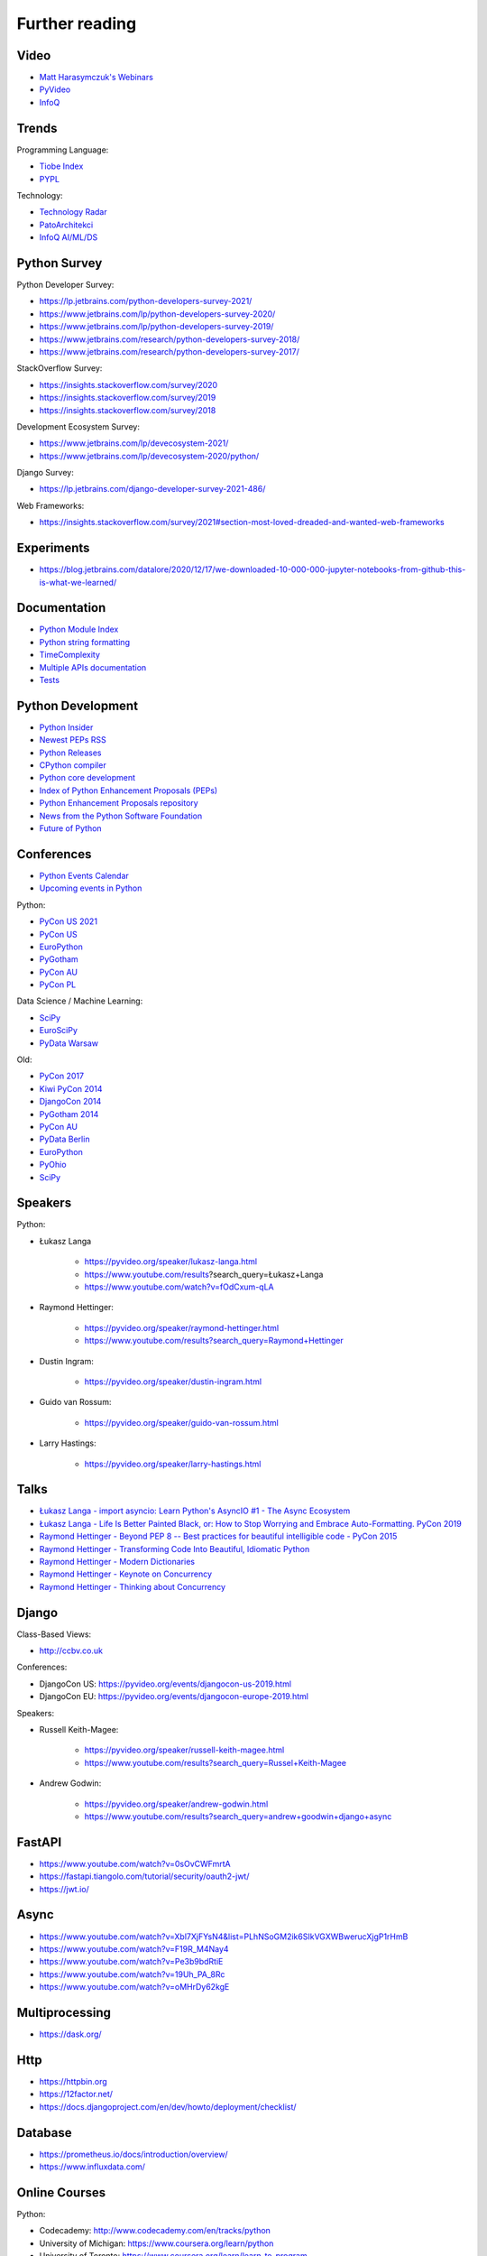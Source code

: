 Further reading
===============



Video
-----
* `Matt Harasymczuk's Webinars <https://www.youtube.com/playlist?list=PLv4THqSPE6meFeo_jNLgUVKkP40UstIQv>`_
* `PyVideo <https://pyvideo.org/>`_
* `InfoQ <https://www.infoq.com/python/>`_


Trends
------
Programming Language:

* `Tiobe Index <https://www.tiobe.com/tiobe-index/>`_
* `PYPL <https://pypl.github.io/PYPL.html>`_

Technology:

* `Technology Radar <https://www.thoughtworks.com/radar>`_
* `PatoArchitekci <https://www.youtube.com/c/PatoArchitekci/videos>`_
* `InfoQ AI/ML/DS <https://www.infoq.com/ai-ml-data-eng/>`_


Python Survey
-------------
Python Developer Survey:

* https://lp.jetbrains.com/python-developers-survey-2021/
* https://www.jetbrains.com/lp/python-developers-survey-2020/
* https://www.jetbrains.com/lp/python-developers-survey-2019/
* https://www.jetbrains.com/research/python-developers-survey-2018/
* https://www.jetbrains.com/research/python-developers-survey-2017/

StackOverflow Survey:

* https://insights.stackoverflow.com/survey/2020
* https://insights.stackoverflow.com/survey/2019
* https://insights.stackoverflow.com/survey/2018

Development Ecosystem Survey:

* https://www.jetbrains.com/lp/devecosystem-2021/
* https://www.jetbrains.com/lp/devecosystem-2020/python/

Django Survey:

* https://lp.jetbrains.com/django-developer-survey-2021-486/

Web Frameworks:

* https://insights.stackoverflow.com/survey/2021#section-most-loved-dreaded-and-wanted-web-frameworks


Experiments
-----------
* https://blog.jetbrains.com/datalore/2020/12/17/we-downloaded-10-000-000-jupyter-notebooks-from-github-this-is-what-we-learned/


Documentation
-------------
* `Python Module Index <https://docs.python.org/py-modindex.html>`_
* `Python string formatting <https://pyformat.info>`_
* `TimeComplexity <https://wiki.python.org/moin/TimeComplexity>`_
* `Multiple APIs documentation <http://devdocs.io>`_
* `Tests <https://wiki.python.org/moin/PythonTestingToolsTaxonomy>`_


Python Development
------------------
* `Python Insider <https://blog.python.org>`_
* `Newest PEPs RSS <http://www.python.org/dev/peps/peps.rss>`_
* `Python Releases <https://github.com/python/cpython/releases>`_
* `CPython compiler <https://github.com/python/cpython>`_
* `Python core development <https://discuss.python.org>`_
* `Index of Python Enhancement Proposals (PEPs) <https://www.python.org/dev/peps/>`_
* `Python Enhancement Proposals repository <https://github.com/python/peps>`_
* `News from the Python Software Foundation <https://pyfound.blogspot.com>`_
* `Future of Python <https://www.youtube.com/watch?v=fOdCxum-qLA>`_


Conferences
-----------
* `Python Events Calendar <https://www.python.org/events/python-events/>`_
* `Upcoming events in Python <http://crossweb.pl/wydarzenia/python/>`_

Python:

* `PyCon US 2021 <https://us.pycon.org/2021/speaking/>`_
* `PyCon US <https://pyvideo.org/events/pycon-us-2020.html>`_
* `EuroPython <https://pyvideo.org/events/europython-2019.html>`_
* `PyGotham <https://pyvideo.org/events/pygotham-2019.html>`_
* `PyCon AU <https://www.youtube.com/user/PyConAU>`_
* `PyCon PL <https://pyvideo.org/events/pycon-pl-2016.html>`_

Data Science / Machine Learning:

* `SciPy <https://pyvideo.org/events/scipy-2020.html>`_
* `EuroSciPy <https://pyvideo.org/events/euroscipy-2019.html>`_
* `PyData Warsaw <https://pyvideo.org/events/pydata-warsaw-2019.html>`_

Old:

* `PyCon 2017 <https://www.youtube.com/channel/UCrJhliKNQ8g0qoE_zvL8eVg>`_
* `Kiwi PyCon 2014 <https://www.youtube.com/playlist?list=PLBGl1tVyiWQSVwxne3yOH79uaSqgbnCqL>`_
* `DjangoCon 2014 <https://www.youtube.com/playlist?list=PLE7tQUdRKcybbNiuhLcc3h6WzmZGVBMr3>`_
* `PyGotham 2014 <https://www.youtube.com/channel/UC45KSayx_kwQAnhpaPAuVkw/videos>`_
* `PyCon AU <http://pyvideo.org/category/56/pycon-australia-2014>`_
* `PyData Berlin <http://pyvideo.org/category/55/pydata-berlin-2014>`_
* `EuroPython <http://pyvideo.org/category/54/europython-2014>`_
* `PyOhio <http://pyvideo.org/category/52/pyohio-2014>`_
* `SciPy <http://pyvideo.org/category/51/scipy-2014>`_


Speakers
--------
Python:

* Łukasz Langa

    * https://pyvideo.org/speaker/lukasz-langa.html
    * https://www.youtube.com/results?search_query=Łukasz+Langa
    * https://www.youtube.com/watch?v=fOdCxum-qLA

* Raymond Hettinger:

    * https://pyvideo.org/speaker/raymond-hettinger.html
    * https://www.youtube.com/results?search_query=Raymond+Hettinger

* Dustin Ingram:

    * https://pyvideo.org/speaker/dustin-ingram.html

* Guido van Rossum:

    * https://pyvideo.org/speaker/guido-van-rossum.html

* Larry Hastings:

    * https://pyvideo.org/speaker/larry-hastings.html


Talks
-----
* `Łukasz Langa - import asyncio: Learn Python's AsyncIO #1 - The Async Ecosystem <https://www.youtube.com/watch?v=Xbl7XjFYsN4>`_
* `Łukasz Langa - Life Is Better Painted Black, or: How to Stop Worrying and Embrace Auto-Formatting. PyCon 2019 <https://www.youtube.com/watch?v=esZLCuWs_2Y>`_
* `Raymond Hettinger - Beyond PEP 8 -- Best practices for beautiful intelligible code - PyCon 2015 <https://www.youtube.com/watch?v=wf-BqAjZb8M>`_
* `Raymond Hettinger - Transforming Code Into Beautiful, Idiomatic Python <https://www.youtube.com/watch?v=anrOzOapJ2E>`_
* `Raymond Hettinger - Modern Dictionaries <https://www.youtube.com/watch?v=p33CVV29OG8>`_
* `Raymond Hettinger - Keynote on Concurrency <https://www.youtube.com/watch?v=9zinZmE3Ogk>`_
* `Raymond Hettinger - Thinking about Concurrency <https://www.youtube.com/watch?v=Bv25Dwe84g0>`_


Django
------
Class-Based Views:

* http://ccbv.co.uk

Conferences:

* DjangoCon US: https://pyvideo.org/events/djangocon-us-2019.html
* DjangoCon EU: https://pyvideo.org/events/djangocon-europe-2019.html

Speakers:

* Russell Keith-Magee:

    * https://pyvideo.org/speaker/russell-keith-magee.html
    * https://www.youtube.com/results?search_query=Russel+Keith-Magee

* Andrew Godwin:

    * https://pyvideo.org/speaker/andrew-godwin.html
    * https://www.youtube.com/results?search_query=andrew+goodwin+django+async


FastAPI
-------
* https://www.youtube.com/watch?v=0sOvCWFmrtA
* https://fastapi.tiangolo.com/tutorial/security/oauth2-jwt/
* https://jwt.io/


Async
-----
* https://www.youtube.com/watch?v=Xbl7XjFYsN4&list=PLhNSoGM2ik6SIkVGXWBwerucXjgP1rHmB
* https://www.youtube.com/watch?v=F19R_M4Nay4
* https://www.youtube.com/watch?v=Pe3b9bdRtiE
* https://www.youtube.com/watch?v=19Uh_PA_8Rc
* https://www.youtube.com/watch?v=oMHrDy62kgE


Multiprocessing
---------------
* https://dask.org/


Http
----
* https://httpbin.org
* https://12factor.net/
* https://docs.djangoproject.com/en/dev/howto/deployment/checklist/


Database
--------
* https://prometheus.io/docs/introduction/overview/
* https://www.influxdata.com/


Online Courses
--------------
Python:

* Codecademy: http://www.codecademy.com/en/tracks/python
* University of Michigan: https://www.coursera.org/learn/python
* University of Toronto: https://www.coursera.org/learn/learn-to-program
* University of Michigan: https://www.coursera.org/learn/python-databases
* Rice University: https://www.coursera.org/learn/python-programming
* OReilly: http://shop.oreilly.com/product/110000448.do

Machine Learning and Data Science:

* https://www.youtube.com/user/sentdex
* https://www.youtube.com/watch?v=OGxgnH8y2NM&list=PLQVvvaa0QuDfKTOs3Keq_kaG2P55YRn5v
* https://www.youtube.com/watch?v=wQ8BIBpya2k&list=PLQVvvaa0QuDfhTox0AjmQ6tvTgMBZBEXN
* https://www.youtube.com/watch?v=nLw1RNvfElg&list=PLQVvvaa0QuDfSfqQuee6K8opKtZsh7sA9
* https://www.youtube.com/watch?v=Wo5dMEP_BbI&list=PLQVvvaa0QuDcjD5BAw2DxE6OF2tius3V3
* https://www.youtube.com/watch?v=mA5nwGoRAOo (+ cała playlista)
* (UC San Diego) https://www.edx.org/course/python-for-data-science
* (UC San Diego) https://www.edx.org/course/statistics-and-probability-in-data-science-using-python
* (MIT) https://www.edx.org/course/introduction-computer-science-mitx-6-00-1x-11
* (University of Michigan) https://www.coursera.org/learn/python-data
* (University of Michigan) https://www.coursera.org/learn/python-data-analysis
* (deeplearning.ai) https://www.coursera.org/learn/neural-networks-deep-learning
* (deeplearning.ai) https://www.coursera.org/specializations/deep-learning
* (University of Michigan) https://www.coursera.org/learn/python-machine-learning
* (University of Michigan) https://www.coursera.org/learn/python-text-mining
* (IBM) https://www.coursera.org/learn/python-for-applied-data-science
* (IBM) https://www.coursera.org/learn/data-analysis-with-python


Community
---------
* https://www.reddit.com/r/learnpython
* https://www.reddit.com/r/python
* https://www.reddit.com/r/learnprogramming
* https://www.reddit.com/r/programming


Testing
-------
* https://martinfowler.com/articles/microservice-testing/#testing-component-in-process-diagram


Books
-----
Algorithms:

* http://www.amazon.com/Introduction-Algorithms-Edition-Thomas-Cormen/dp/0262033844/
* http://www.amazon.com/Algorithms-4th-Edition-Robert-Sedgewick/dp/032157351X/

Databases:

* http://www.amazon.com/Database-Design-Mere-Mortals-Hands-/dp/0321884493/
* http://www.amazon.com/SQL-Antipatterns-Programming-Pragmatic-Programmers/dp/1934356557/
* http://www.amazon.com/C.-J.-Date/e/B000AQ6OJA/


Software Engineering Practises:

* http://www.amazon.com/Pragmatic-Programmer-Journeyman-Master/dp/020161622X/
* http://www.amazon.com/Code-Complete-Practical-Handbook-Construction/dp/0735619670/
* http://www.amazon.com/The-Mythical-Man-Month-Engineering-Anniversary/dp/0201835959/

Design pattern:

* Design Patterns: Elements of Reusable Object-Oriented Software
* http://www.amazon.com/Design-Patterns-Elements-Reusable-Object-Oriented/dp/0201633612/
* https://helion.pl/ksiazki/wzorce-projektowe-elementy-oprogramowania-obiektowego-wielokrotnego-uzytku-erich-gamma-richard-helm-ralph-johnson-john-vli,wzoelv.htm

Refactoring:

* Working effectively with legacy code - Michael Feathers
* https://www.amazon.com/Working-Effectively-Legacy-Michael-Feathers/dp/0131177052

Clean Code by Uncle Bob:

* https://helion.pl/ksiazki/czysty-kod-podrecznik-dobrego-programisty-robert-c-martin,czykov.htm
* http://www.amazon.co.uk/Clean-Code-Handbook-Software-Craftsmanship/dp/0132350882/

Python:

* http://www.amazon.com/Learning-Python-Edition-Mark-Lutz/dp/1449355730/
* http://www.amazon.com/Python-Programming-Introduction-Computer-Science/dp/1590282418/
* http://inventwithpython.com/
* http://www.amazon.com/Python-Cookbook-David-Beazley/dp/1449340377/
* https://www.jeffknupp.com/writing-idiomatic-python-ebook/
* http://www.amazon.com/Python-Practice-Concurrency-Libraries-Developers/dp/0321905636/
* http://learnpythonthehardway.org/book/
* http://anandology.com/python-practice-book/index.html
* http://www.amazon.com/Python-3-Object-Oriented-Programming/dp/1849511268/
* http://shop.oreilly.com/product/0636920032519.do


Useful libs
-----------
* https://fastapi.tiangolo.com
* https://sqlmodel.tiangolo.com
* https://pydantic-docs.helpmanual.io


Fun
---
* https://youtu.be/hgI0p1zf31k


Data Sets
---------
* https://www.airlines.org/dataset/
